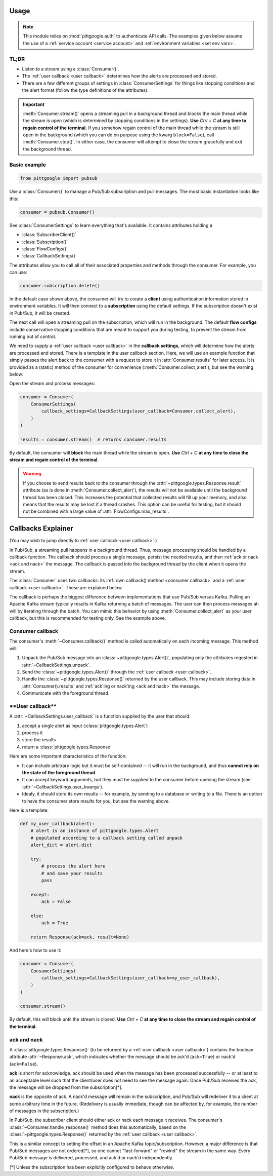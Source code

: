 ..
    This is the docstring for the pittgoogle.pubsub module.
    The file is intended to be included in docs/source/api/pubsub.rst.

Usage
------

.. note::

    This module relies on :mod:`pittgoogle.auth` to authenticate API calls.
    The examples given below assume the use of a :ref:`service account <service account>` and :ref:`environment variables <set env vars>`.

TL;DR
~~~~~~~

-   Listen to a stream using a :class:`Consumer()`.

-   The :ref:`user callback <user callback>` determines how the alerts are processed and stored.

-   There are a few different groups of settings in :class:`ConsumerSettings`
    for things like stopping conditions and the alert format
    (follow the type definitions of the attributes).

.. important::

    :meth:`Consumer.stream()` opens a streaming pull in a background thread and blocks
    the main thread while the stream is open
    (which is determined by stopping conditions in the settings).
    **Use** `Ctrl + C` **at any time to regain control of the terminal.**
    If you somehow regain control of the main thread while the stream is still open
    in the background (which you can do on purpose using the kwarg ``block=False``),
    call :meth:`Consumer.stop()`.
    In either case, the consumer will attempt to close the stream gracefully
    and exit the background thread.

.. _consumer basic:

Basic example
~~~~~~~~~~~~~~~~~~~~~~~~~~

.. code-block:: python

    from pittgoogle import pubsub

Use a :class:`Consumer()` to manage a Pub/Sub subscription and pull messages.
The most basic instantiation looks like this:

.. code-block:: python

    consumer = pubsub.Consumer()

See :class:`ConsumerSettings` to learn everything that's available.
It contains attributes holding a

-   :class:`SubscriberClient()`

-   :class:`Subscription()`

-   :class:`FlowConfigs()`

-   :class:`CallbackSettings()`

The attributes allow you to call all of their associated properties and methods
through the consumer.
For example, you can use:

.. code-block::  python

    consumer.subscription.delete()

In the default case shown above, the consumer will try to create a **client** using
authentication information stored in environment variables.
It will then connect to a **subscription** using the default settings.
If the subscription doesn't exist in Pub/Sub, it will be created.

The next call will open a streaming pull on the subscription, which will run in
the background.
The default **flow configs** include conservative stopping conditions that are meant to
support you during testing, to prevent the stream from running out of control.

We need to supply a :ref:`user callback <user callback>` in the **callback settings**, which will
determine how the alerts are processed and stored. There is a template in the user
callback section. Here, we will use an example function that simply passes the alert
back to the consumer with a request to store it in :attr:`Consumer.results` for later
access. It is provided as a (static) method of the consumer for convenience
(:meth:`Consumer.collect_alert`), but see the warning below.

Open the stream and process messages:

.. code-block:: python

    consumer = Consumer(
        ConsumerSettings(
            callback_settings=CallbackSettings(user_callback=Consumer.collect_alert),
        )
    )

    results = consumer.stream()  # returns consumer.results

By default, the consumer will **block** the main thread while the stream is open.
**Use** `Ctrl + C` **at any time to close the stream and regain control of the terminal.**


.. warning::

    If you choose to send results back to the consumer through the
    :attr:`~pittgoogle.types.Response.result` attribute
    (as is done in :meth:`Consumer.collect_alert`),
    the results will not be available until the background thread has been closed.
    This increases the potential that collected results will fill up your memory,
    and also means that the results may be lost if a thread crashes.
    This option can be useful for testing, but it should not be combined with a
    large value of :attr:`FlowConfigs.max_results`.

.. _callbacks:

Callbacks Explainer
-------------------

(You may wish to jump directly to :ref:`user callback <user callback>`.)

In Pub/Sub, a streaming pull happens in a background thread.
Thus, message processing should be handled by a callback function.
The callback should process a single message, persist the needed results, and then
:ref:`ack or nack <ack and nack>` the message.
The callback is passed into the background thread by the client when it opens the
stream.

The :class:`Consumer` uses two callbacks:
its :ref:`own callback() method <consumer callback>`
and a :ref:`user callback <user callback>`.
These are explained below.

The callback is perhaps the biggest difference between implementations that use Pub/Sub
versus Kafka.
Pulling an Apache Kafka stream typically results in Kafka returning a batch of messages.
The user can then process messages at-will by iterating through the batch.
You can mimic this behavior by using :meth:`Consumer.collect_alert` as your
user callback, but this is recommended for testing only.
See the example above.

.. _consumer callback:

Consumer callback
~~~~~~~~~~~~~~~~~~~~~~

The consumer's :meth:`~Consumer.callback()` method is called automatically
on each incoming message.
This method will:

#.  Unpack the Pub/Sub message into an :class:`~pittgoogle.types.Alert()`,
    populating only the attributes reqested in :attr:`~CallbackSettings.unpack`.

#.  Send the :class:`~pittgoogle.types.Alert()` through the :ref:`user callback <user callback>`.

#.  Handle the :class:`~pittgoogle.types.Response()` returned by the user callback.
    This may include storing data in :attr:`Consumer().results`
    and :ref:`ack'ing or nack'ing <ack and nack>` the message.

#.  Communicate with the foreground thread.

.. _user callback:

**\*\*User callback\*\***
~~~~~~~~~~~~~~~~~~~~~~~~~~~

A :attr:`~CallbackSettings.user_callback` is a function supplied by the user that
should:

#.  accept a single alert as input (:class:`pittgoogle.types.Alert`)

#.  process it

#.  store the results

#.  return a :class:`pittgoogle.types.Response`

Here are some important characteristics of the function:

-   It can include arbitrary logic but it must be self-contained --
    it will run in the background, and thus
    **cannot rely on the state of the foreground thread**.

-   It can accept keyword arguments, but they must be supplied to the consumer before
    opening the stream (see :attr:`~CallbackSettings.user_kwargs`).

-   Idealy, it should store its own results --
    for example, by sending to a database or writing to a file.
    There is an option to have the consumer store results for you,
    but see the warning above.

Here is a template:

.. code-block:: python

    def my_user_callback(alert):
        # alert is an instance of pittgoogle.types.Alert
        # populated according to a callback setting called unpack
        alert_dict = alert.dict

        try:
            # process the alert here
            # and save your results
            pass

        except:
            ack = False

        else:
            ack = True

        return Response(ack=ack, result=None)

And here's how to use it:

.. code-block:: python

    consumer = Consumer(
        ConsumerSettings(
            callback_settings=CallbackSettings(user_callback=my_user_callback),
        )
    )

    consumer.stream()

By default, this will block until the stream is closed.
**Use** `Ctrl + C` **at any time to close the stream and regain control of the terminal.**

.. _ack and nack:

ack and nack
~~~~~~~~~~~~~~

A :class:`pittgoogle.types.Response()` (to be returned by a :ref:`user callback <user callback>`)
contains the boolean attribute :attr:`~Response.ack`, which indicates whether the message
should be ack'd (``ack=True``) or nack'd (``ack=False``).

**ack** is short for acknowledge.
ack should be used when the message has been processed successfully -- or at least to
an acceptable level such that the client/user does not need to see the message again.
Once Pub/Sub receives the ack, the message will be dropped from the subscription[*].

**nack** is the opposite of ack.
A nack'd message will remain in the subscription, and Pub/Sub will redeliver it to a
client at some arbitrary time in the future.
(Redelivery is usually immediate, though can be affected by, for example, the number of
messages in the subscription.)

In Pub/Sub, the subscriber client should either ack or nack each message it receives.
The consumer's :class:`~Consumer.handle_response()` method does this automatically,
based on the :class:`~pittgoogle.types.Response()` returned by the :ref:`user callback <user callback>`.

This is a similar concept to setting the offset in an Apache Kafka topic/subscription.
However, a major difference is that Pub/Sub messages are not ordered[\*], so one cannot
"fast-forward" or "rewind" the stream in the same way.
Every Pub/Sub message is delivered, processed, and ack'd or nack'd
independently.

[\*] Unless the subscription has been explicitly configured to behave otherwise.
